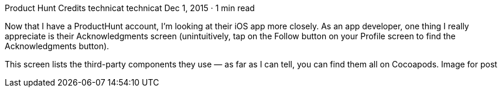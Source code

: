 Product Hunt Credits
technicat
technicat
Dec 1, 2015 · 1 min read

Now that I have a ProductHunt account, I’m looking at their iOS app more closely. As an app developer, one thing I really appreciate is their Acknowledgments screen (unintuitively, tap on the Follow button on your Profile screen to find the Acknowledgments button).

This screen lists the third-party components they use — as far as I can tell, you can find them all on Cocoapods.
Image for post
